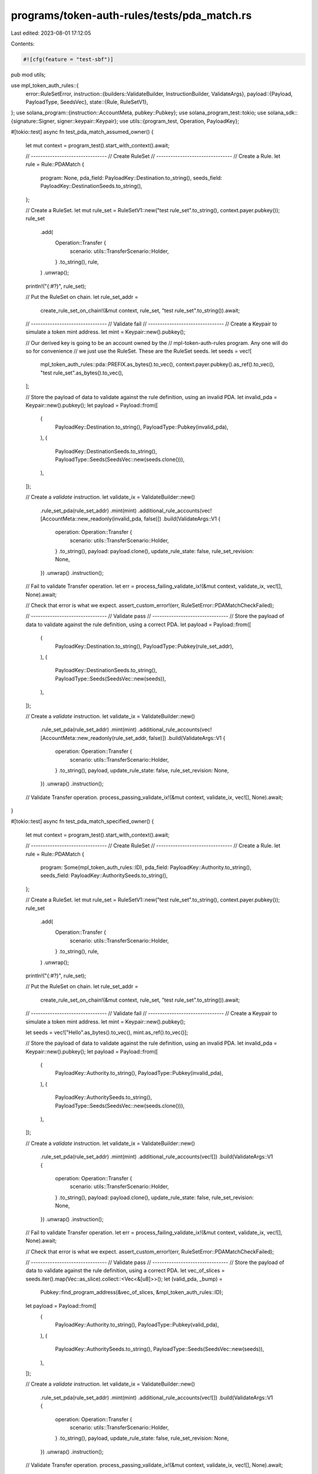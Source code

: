 programs/token-auth-rules/tests/pda_match.rs
============================================

Last edited: 2023-08-01 17:12:05

Contents:

.. code-block:: rs

    #![cfg(feature = "test-sbf")]

pub mod utils;

use mpl_token_auth_rules::{
    error::RuleSetError,
    instruction::{builders::ValidateBuilder, InstructionBuilder, ValidateArgs},
    payload::{Payload, PayloadType, SeedsVec},
    state::{Rule, RuleSetV1},
};
use solana_program::{instruction::AccountMeta, pubkey::Pubkey};
use solana_program_test::tokio;
use solana_sdk::{signature::Signer, signer::keypair::Keypair};
use utils::{program_test, Operation, PayloadKey};

#[tokio::test]
async fn test_pda_match_assumed_owner() {
    let mut context = program_test().start_with_context().await;

    // --------------------------------
    // Create RuleSet
    // --------------------------------
    // Create a Rule.
    let rule = Rule::PDAMatch {
        program: None,
        pda_field: PayloadKey::Destination.to_string(),
        seeds_field: PayloadKey::DestinationSeeds.to_string(),
    };

    // Create a RuleSet.
    let mut rule_set = RuleSetV1::new("test rule_set".to_string(), context.payer.pubkey());
    rule_set
        .add(
            Operation::Transfer {
                scenario: utils::TransferScenario::Holder,
            }
            .to_string(),
            rule,
        )
        .unwrap();

    println!("{:#?}", rule_set);

    // Put the RuleSet on chain.
    let rule_set_addr =
        create_rule_set_on_chain!(&mut context, rule_set, "test rule_set".to_string()).await;

    // --------------------------------
    // Validate fail
    // --------------------------------
    // Create a Keypair to simulate a token mint address.
    let mint = Keypair::new().pubkey();

    // Our derived key is going to be an account owned by the
    // mpl-token-auth-rules program. Any one will do so for convenience
    // we just use the RuleSet.  These are the RuleSet seeds.
    let seeds = vec![
        mpl_token_auth_rules::pda::PREFIX.as_bytes().to_vec(),
        context.payer.pubkey().as_ref().to_vec(),
        "test rule_set".as_bytes().to_vec(),
    ];

    // Store the payload of data to validate against the rule definition, using an invalid PDA.
    let invalid_pda = Keypair::new().pubkey();
    let payload = Payload::from([
        (
            PayloadKey::Destination.to_string(),
            PayloadType::Pubkey(invalid_pda),
        ),
        (
            PayloadKey::DestinationSeeds.to_string(),
            PayloadType::Seeds(SeedsVec::new(seeds.clone())),
        ),
    ]);

    // Create a `validate` instruction.
    let validate_ix = ValidateBuilder::new()
        .rule_set_pda(rule_set_addr)
        .mint(mint)
        .additional_rule_accounts(vec![AccountMeta::new_readonly(invalid_pda, false)])
        .build(ValidateArgs::V1 {
            operation: Operation::Transfer {
                scenario: utils::TransferScenario::Holder,
            }
            .to_string(),
            payload: payload.clone(),
            update_rule_state: false,
            rule_set_revision: None,
        })
        .unwrap()
        .instruction();

    // Fail to validate Transfer operation.
    let err = process_failing_validate_ix!(&mut context, validate_ix, vec![], None).await;

    // Check that error is what we expect.
    assert_custom_error!(err, RuleSetError::PDAMatchCheckFailed);

    // --------------------------------
    // Validate pass
    // --------------------------------
    // Store the payload of data to validate against the rule definition, using a correct PDA.
    let payload = Payload::from([
        (
            PayloadKey::Destination.to_string(),
            PayloadType::Pubkey(rule_set_addr),
        ),
        (
            PayloadKey::DestinationSeeds.to_string(),
            PayloadType::Seeds(SeedsVec::new(seeds)),
        ),
    ]);

    // Create a `validate` instruction.
    let validate_ix = ValidateBuilder::new()
        .rule_set_pda(rule_set_addr)
        .mint(mint)
        .additional_rule_accounts(vec![AccountMeta::new_readonly(rule_set_addr, false)])
        .build(ValidateArgs::V1 {
            operation: Operation::Transfer {
                scenario: utils::TransferScenario::Holder,
            }
            .to_string(),
            payload,
            update_rule_state: false,
            rule_set_revision: None,
        })
        .unwrap()
        .instruction();

    // Validate Transfer operation.
    process_passing_validate_ix!(&mut context, validate_ix, vec![], None).await;
}

#[tokio::test]
async fn test_pda_match_specified_owner() {
    let mut context = program_test().start_with_context().await;

    // --------------------------------
    // Create RuleSet
    // --------------------------------
    // Create a Rule.
    let rule = Rule::PDAMatch {
        program: Some(mpl_token_auth_rules::ID),
        pda_field: PayloadKey::Authority.to_string(),
        seeds_field: PayloadKey::AuthoritySeeds.to_string(),
    };

    // Create a RuleSet.
    let mut rule_set = RuleSetV1::new("test rule_set".to_string(), context.payer.pubkey());
    rule_set
        .add(
            Operation::Transfer {
                scenario: utils::TransferScenario::Holder,
            }
            .to_string(),
            rule,
        )
        .unwrap();

    println!("{:#?}", rule_set);

    // Put the RuleSet on chain.
    let rule_set_addr =
        create_rule_set_on_chain!(&mut context, rule_set, "test rule_set".to_string()).await;

    // --------------------------------
    // Validate fail
    // --------------------------------
    // Create a Keypair to simulate a token mint address.
    let mint = Keypair::new().pubkey();

    let seeds = vec!["Hello".as_bytes().to_vec(), mint.as_ref().to_vec()];

    // Store the payload of data to validate against the rule definition, using an invalid PDA.
    let invalid_pda = Keypair::new().pubkey();
    let payload = Payload::from([
        (
            PayloadKey::Authority.to_string(),
            PayloadType::Pubkey(invalid_pda),
        ),
        (
            PayloadKey::AuthoritySeeds.to_string(),
            PayloadType::Seeds(SeedsVec::new(seeds.clone())),
        ),
    ]);

    // Create a `validate` instruction.
    let validate_ix = ValidateBuilder::new()
        .rule_set_pda(rule_set_addr)
        .mint(mint)
        .additional_rule_accounts(vec![])
        .build(ValidateArgs::V1 {
            operation: Operation::Transfer {
                scenario: utils::TransferScenario::Holder,
            }
            .to_string(),
            payload: payload.clone(),
            update_rule_state: false,
            rule_set_revision: None,
        })
        .unwrap()
        .instruction();

    // Fail to validate Transfer operation.
    let err = process_failing_validate_ix!(&mut context, validate_ix, vec![], None).await;

    // Check that error is what we expect.
    assert_custom_error!(err, RuleSetError::PDAMatchCheckFailed);

    // --------------------------------
    // Validate pass
    // --------------------------------
    // Store the payload of data to validate against the rule definition, using a correct PDA.
    let vec_of_slices = seeds.iter().map(Vec::as_slice).collect::<Vec<&[u8]>>();
    let (valid_pda, _bump) =
        Pubkey::find_program_address(&vec_of_slices, &mpl_token_auth_rules::ID);

    let payload = Payload::from([
        (
            PayloadKey::Authority.to_string(),
            PayloadType::Pubkey(valid_pda),
        ),
        (
            PayloadKey::AuthoritySeeds.to_string(),
            PayloadType::Seeds(SeedsVec::new(seeds)),
        ),
    ]);

    // Create a `validate` instruction.
    let validate_ix = ValidateBuilder::new()
        .rule_set_pda(rule_set_addr)
        .mint(mint)
        .additional_rule_accounts(vec![])
        .build(ValidateArgs::V1 {
            operation: Operation::Transfer {
                scenario: utils::TransferScenario::Holder,
            }
            .to_string(),
            payload,
            update_rule_state: false,
            rule_set_revision: None,
        })
        .unwrap()
        .instruction();

    // Validate Transfer operation.
    process_passing_validate_ix!(&mut context, validate_ix, vec![], None).await;
}


